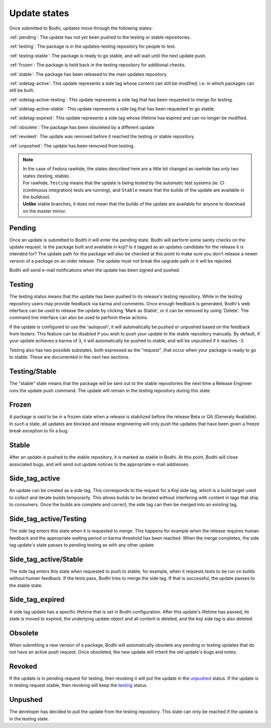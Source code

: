 =============
Update states
=============

Once submitted to Bodhi, updates move through the following states:

:ref:`pending`: The update has not yet been pushed to the testing or stable repositories.

:ref:`testing`: The package is in the updates-testing repository for people to test.

:ref:`testing-stable`: The package is ready to go stable, and will wait until the next update push.

:ref:`frozen`: The package is held back in the testing repository for additional checks.

:ref:`stable`: The package has been released to the main updates repository.

:ref:`sidetag-active`: This update represents a side tag whose content can still be modified; i.e. in which packages can still be built.

:ref:`sidetag-active-testing`: This update represents a side tag that has been requested to merge for testing.

:ref:`sidetag-active-stable`: This update represents a side tag that has been requested to go stable.

:ref:`sidetag-expired`: This update represents a side tag whose lifetime has expired and can no longer be modified.

:ref:`obsolete`: The package has been obsoleted by a different update

:ref:`revoked`: The update was removed before it reached the testing or stable repository.

:ref:`unpushed`: The update has been removed from testing.

.. note:: | In the case of Fedora rawhide, the states described here are a little bit changed
           as rawhide has only two states (testing, stable).
          | For rawhide, ``Testing`` means that the update is being tested by the automatic test
           systems (ie: CI (continuous integration) tests are running), and ``Stable`` means
           that the builds of the update are available in the buildroot.
          | **Unlike** stable branches, it does not mean that the builds of the update are
           available for anyone to download on the master mirror.

.. _pending:

Pending
=======

Once an update is submitted to Bodhi it will enter the pending state. Bodhi will perform some sanity
checks on the update request. Is the package built and available in koji? Is it tagged as an updates
candidate for the release it is intended for? The update path for the package will also be checked
at this point to make sure you don't release a newer version of a package on an older release. The
update must not break the upgrade path or it will be rejected.

Bodhi will send e-mail notifications when the update has been signed and pushed.


.. _testing:

Testing
=======

The testing status means that the update has been pushed to its release's testing repository. While
in the testing repository users may provide feedback via karma and comments. Once enough feedback is
generated, Bodhi's web interface can be used to release the update by clicking
'Mark as Stable', or it can be removed by using 'Delete'. The command line interface can
also be used to perform these actions.

If the update is configured to use the 'autopush', it will automatically be pushed or unpushed based
on the feedback from testers. This feature can be disabled if you wish to push your update to the
stable repository manually. By default, if your update achieves a karma of 3, it will automatically
be pushed to stable, and will be unpushed if it reaches -3.

Testing also has two possible substates, both expressed as the "request", that occur when your
package is ready to go to stable. These are documented in the next two sections.


.. _testing-stable:

Testing/Stable
==============

The "stable" state means that the package will be sent out to the stable
repositories the next time a Release Engineer runs the update push command. The update will remain
in the testing repository during this state.


.. _frozen:

Frozen
======

A package is said to be in a frozen state when a release is stabilized before the release Beta or
GA (Generaly Available). In such a state, all updates are blocked and release engineering will only
push the updates that have been given a freeze break exception to fix a bug.


.. _stable:

Stable
======

After an update is pushed to the stable repository, it is marked as stable in Bodhi. At this point,
Bodhi will close associated bugs, and will send out update notices to the appropriate e-mail
addresses.


.. _sidetag-active:

Side_tag_active
===============

An update can be created as a side tag. This corresponds to the request for a Koji side tag, which is
a build target used to collect and iterate builds temporarily. This allows builds to be iterated without
interfering with content in tags that ship to consumers. Once the builds are complete and correct, the
side tag can then be merged into an existing tag.


.. _sidetag-active-testing:

Side_tag_active/Testing
=======================

The side tag enters this state when it is requested to merge. This happens for example when the
release requires human feedback and the appropriate waiting period or karma threshold has been
reached. When the merge completes, the side tag update's state passes to pending testing as with
any other update.


.. _sidetag-active-stable:

Side_tag_active/Stable
======================

The side tag enters this state when requested to push to stable, for example, when it requests tests
to be run on builds without human feedback. If the tests pass, Bodhi tries to merge the side tag. If
that is successful, the update passes to the stable state.


.. _sidetag-expired:

Side_tag_expired
================

A side tag update has a specific lifetime that is set in Bodhi configuration.  After this update's
lifetime has passed, its state is moved to expired, the underlying update object and all content is
deleted, and the koji side tag is also deleted.


.. _obsolete:

Obsolete
========

When submitting a new version of a package, Bodhi will automatically obsolete any pending or testing
updates that do not have an active push request. Once obsoleted, the new update will inherit the old
update's bugs and notes.


.. _revoked:

Revoked
=======

If the update is in pending request for testing, then revoking it will put the update in the
`unpushed`_ status. If the update is in testing request stable, then revoking will keep the
`testing`_ status.


.. _unpushed:

Unpushed
========

The developer has decided to pull the update from the testing repository. This state can only be
reached if the update is in the testing state.
